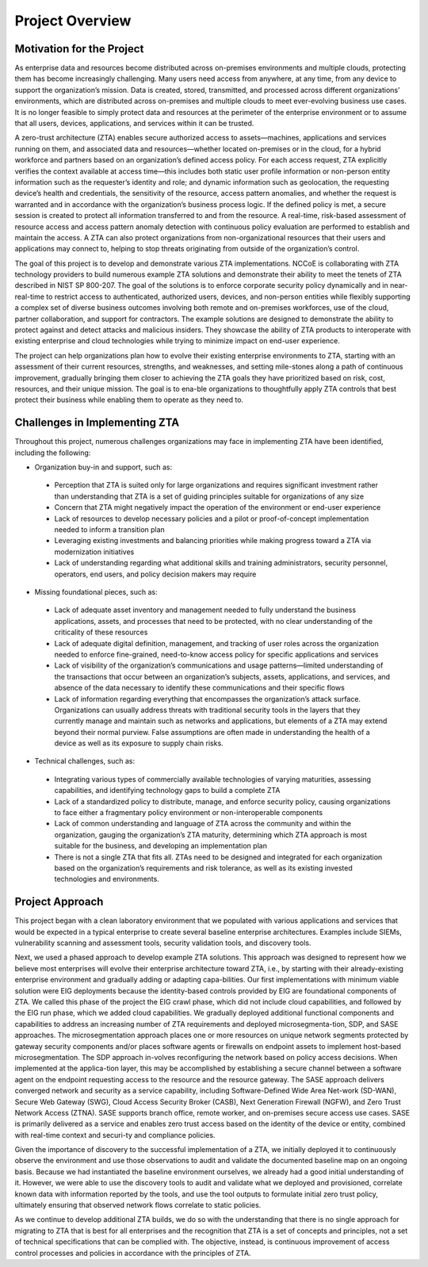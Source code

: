 Project Overview
=================

Motivation for the Project
---------------------------
As enterprise data and resources become distributed across on-premises environments and multiple clouds, protecting them has become increasingly challenging. Many users need access from anywhere, at any time, from any device to support the organization’s mission. Data is created, stored, transmitted, and processed across different organizations’ environments, which are distributed across on-premises and multiple clouds to meet ever-evolving business use cases. It is no longer feasible to simply protect data and resources at the perimeter of the enterprise environment or to assume that all users, devices, applications, and services within it can be trusted. 

A zero-trust architecture (ZTA) enables secure authorized access to assets—machines, applications and services running on them, and associated data and resources—whether located on-premises or in the cloud, for a hybrid workforce and partners based on an organization’s defined access policy. For each access request, ZTA explicitly verifies the context available at access time—this includes both static user profile information or non-person entity information such as the requester’s identity and role; and dynamic information such as geolocation, the requesting device’s health and credentials, the sensitivity of the resource, access pattern anomalies, and whether the request is warranted and in accordance with the organization’s business process logic. If the defined policy is met, a secure session is created to protect all information transferred to and from the resource. A real-time, risk-based assessment of resource access and access pattern anomaly detection with continuous policy evaluation are performed to establish and maintain the access. A ZTA can also protect organizations from non-organizational resources that their users and applications may connect to, helping to stop threats originating from outside of the organization’s control. 

The goal of this project is to develop and demonstrate various ZTA implementations. NCCoE is collaborating with ZTA technology providers to build numerous example ZTA solutions and demonstrate their ability to meet the tenets of ZTA described in NIST SP 800-207. The goal of the solutions is to enforce corporate security policy dynamically and in near-real-time to restrict access to authenticated, authorized users, devices, and non-person entities while flexibly supporting a complex set of diverse business outcomes involving both remote and on-premises workforces, use of the cloud, partner collaboration, and support for contractors. The example solutions are designed to demonstrate the ability to protect against and detect attacks and malicious insiders. They showcase the ability of ZTA products to interoperate with existing enterprise and cloud technologies while trying to minimize impact on end-user experience. 

The project can help organizations plan how to evolve their existing enterprise environments to ZTA, starting with an assessment of their current resources, strengths, and weaknesses, and setting mile-stones along a path of continuous improvement, gradually bringing them closer to achieving the ZTA goals they have prioritized based on risk, cost, resources, and their unique mission. The goal is to ena-ble organizations to thoughtfully apply ZTA controls that best protect their business while enabling them to operate as they need to.

Challenges in Implementing ZTA
-------------------------------

Throughout this project, numerous challenges organizations may face in implementing ZTA have been identified, including the following:

- Organization buy-in and support, such as:

 - Perception that ZTA is suited only for large organizations and requires significant investment rather than understanding that ZTA is a set of guiding principles suitable for organizations of any size

 - Concern that ZTA might negatively impact the operation of the environment or end-user experience

 - Lack of resources to develop necessary policies and a pilot or proof-of-concept implementation needed to inform a transition plan

 - Leveraging existing investments and balancing priorities while making progress toward a ZTA via modernization initiatives 

 - Lack of understanding regarding what additional skills and training administrators, security personnel, operators, end users, and policy decision makers may require

- Missing foundational pieces, such as:

 - Lack of adequate asset inventory and management needed to fully understand the business applications, assets, and processes that need to be protected, with no clear understanding of the criticality of these resources

 - Lack of adequate digital definition, management, and tracking of user roles across the organization needed to enforce fine-grained, need-to-know access policy for specific applications and services

 - Lack of visibility of the organization’s communications and usage patterns—limited understanding of the transactions that occur between an organization’s subjects, assets, applications, and services, and absence of the data necessary to identify these communications and their specific flows

 - Lack of information regarding everything that encompasses the organization’s attack surface. Organizations can usually address threats with traditional security tools in the layers that they currently manage and maintain such as networks and applications, but elements of a ZTA may extend beyond their normal purview. False assumptions are often made in understanding the health of a device as well as its exposure to supply chain risks.

- Technical challenges, such as:

 - Integrating various types of commercially available technologies of varying maturities, assessing capabilities, and identifying technology gaps to build a complete ZTA

 - Lack of a standardized policy to distribute, manage, and enforce security policy, causing organizations to face either a fragmentary policy environment or non-interoperable components

 - Lack of common understanding and language of ZTA across the community and within the organization, gauging the organization’s ZTA maturity, determining which ZTA approach is most suitable for the business, and developing an implementation plan

 - There is not a single ZTA that fits all. ZTAs need to be designed and integrated for each organization based on the organization’s requirements and risk tolerance, as well as its existing invested technologies and environments.

Project Approach
----------------

This project began with a clean laboratory environment that we populated with various applications and services that would be expected in a typical enterprise to create several baseline enterprise architectures. Examples include SIEMs, vulnerability scanning and assessment tools, security validation tools, and discovery tools. 

Next, we used a phased approach to develop example ZTA solutions. This approach was designed to represent how we believe most enterprises will evolve their enterprise architecture toward ZTA, i.e., by starting with their already-existing enterprise environment and gradually adding or adapting capa-bilities. Our first implementations with minimum viable solution were EIG deployments because the identity-based controls provided by EIG are foundational components of ZTA. We called this phase of the project the EIG crawl phase, which did not include cloud capabilities, and followed by the EIG run phase, which we added cloud capabilities. We gradually deployed additional functional components and capabilities to address an increasing number of ZTA requirements and deployed microsegmenta-tion, SDP, and SASE approaches. The microsegmentation approach places one or more resources on unique network segments protected by gateway security components and/or places software agents or firewalls on endpoint assets to implement host-based microsegmentation. The SDP approach in-volves reconfiguring the network based on policy access decisions. When implemented at the applica-tion layer, this may be accomplished by establishing a secure channel between a software agent on the endpoint requesting access to the resource and the resource gateway. The SASE approach delivers converged network and security as a service capability, including Software-Defined Wide Area Net-work (SD-WAN), Secure Web Gateway (SWG), Cloud Access Security Broker (CASB), Next Generation Firewall (NGFW), and Zero Trust Network Access (ZTNA). SASE supports branch office, remote worker, and on-premises secure access use cases. SASE is primarily delivered as a service and enables zero trust access based on the identity of the device or entity, combined with real-time context and securi-ty and compliance policies.

Given the importance of discovery to the successful implementation of a ZTA, we initially deployed it to continuously observe the environment and use those observations to audit and validate the documented baseline map on an ongoing basis. Because we had instantiated the baseline environment ourselves, we already had a good initial understanding of it. However, we were able to use the discovery tools to audit and validate what we deployed and provisioned, correlate known data with information reported by the tools, and use the tool outputs to formulate initial zero trust policy, ultimately ensuring that observed network flows correlate to static policies.

As we continue to develop additional ZTA builds, we do so with the understanding that there is no single approach for migrating to ZTA that is best for all enterprises and the recognition that ZTA is a set of concepts and principles, not a set of technical specifications that can be complied with. The objective, instead, is continuous improvement of access control processes and policies in accordance with the principles of ZTA. 